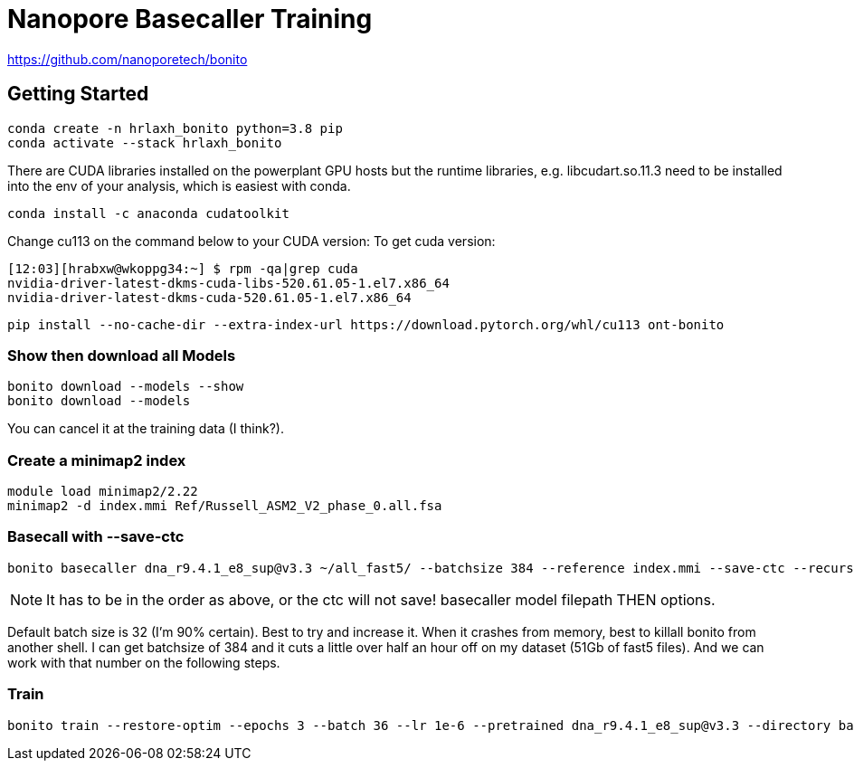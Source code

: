 // README

Nanopore Basecaller Training
============================

https://github.com/nanoporetech/bonito

:toc:
:toc-placement: preamble
:toclevels: 1
:showtitle:

// Setting up conda environment

== Getting Started

[source,shell]
----
conda create -n hrlaxh_bonito python=3.8 pip 
conda activate --stack hrlaxh_bonito
----

There are CUDA libraries installed on the powerplant GPU hosts but the runtime libraries, e.g. libcudart.so.11.3 need to be installed into the env of your analysis, which is easiest with conda.


[source,shell]
----
conda install -c anaconda cudatoolkit
----

Change cu113 on the command below to your CUDA version: 
To get cuda version: 

----
[12:03][hrabxw@wkoppg34:~] $ rpm -qa|grep cuda
nvidia-driver-latest-dkms-cuda-libs-520.61.05-1.el7.x86_64
nvidia-driver-latest-dkms-cuda-520.61.05-1.el7.x86_64
----

[source,shell]
----
pip install --no-cache-dir --extra-index-url https://download.pytorch.org/whl/cu113 ont-bonito
----

=== Show then download all Models
[source,shell]
----
bonito download --models --show
bonito download --models
----

You can cancel it at the training data (I think?). 

=== Create a minimap2 index
[source,shell]
----
module load minimap2/2.22
minimap2 -d index.mmi Ref/Russell_ASM2_V2_phase_0.all.fsa
----

=== Basecall with --save-ctc

[source,shell]
----
bonito basecaller dna_r9.4.1_e8_sup@v3.3 ~/all_fast5/ --batchsize 384 --reference index.mmi --save-ctc --recursive --device "cuda:0" --alignment-threads 16 > basecalled-default-model/basecalls.sam
----

NOTE: It has to be in the order as above, or the ctc will not save! basecaller model filepath THEN options.

Default batch size is 32 (I'm 90% certain). Best to try and increase it. When it crashes from memory, best to killall bonito from another shell. I can get batchsize of 384 and it cuts a little over half an hour off on my dataset (51Gb of fast5 files). And we can work with that number on the following steps.

=== Train

[source,shell]
----
bonito train --restore-optim --epochs 3 --batch 36 --lr 1e-6 --pretrained dna_r9.4.1_e8_sup@v3.3 --directory basecalled-default-model
----

